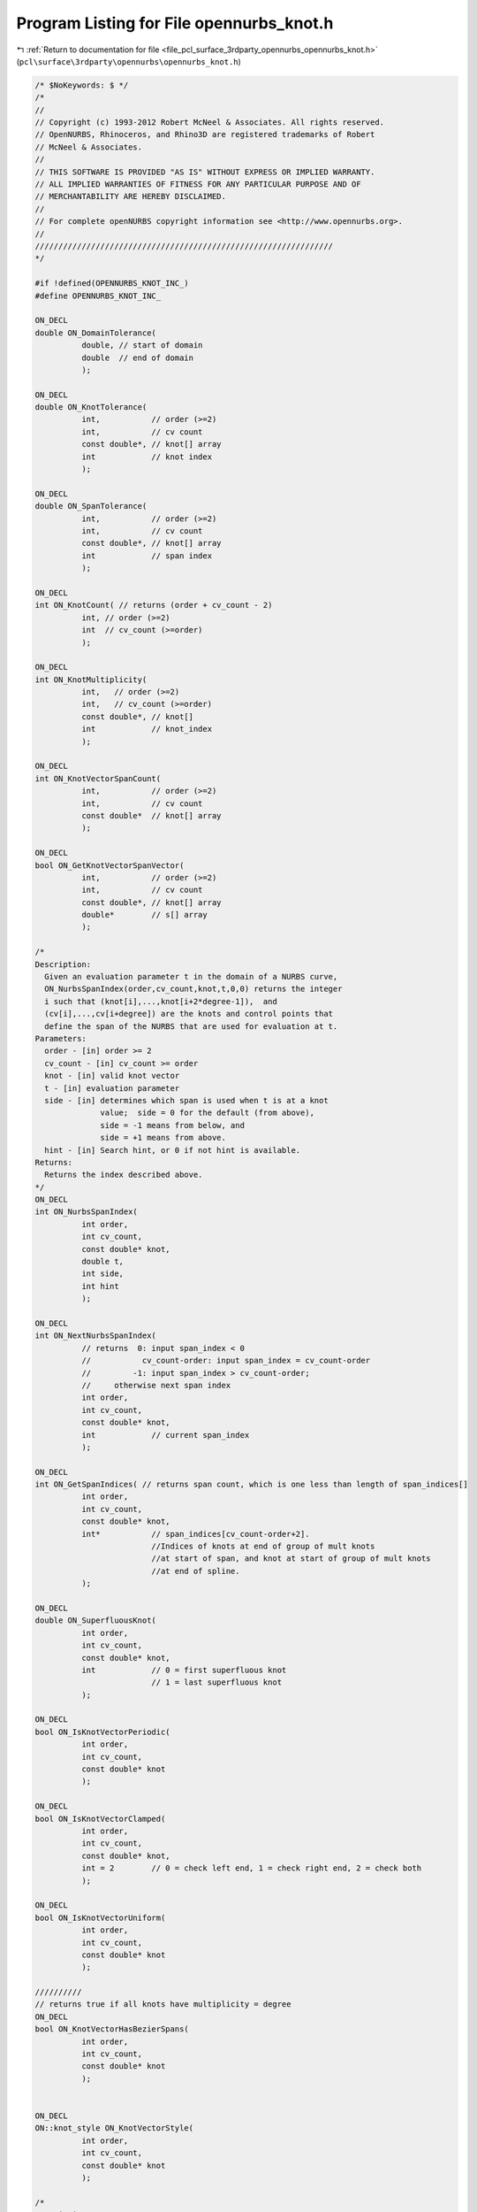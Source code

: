 
.. _program_listing_file_pcl_surface_3rdparty_opennurbs_opennurbs_knot.h:

Program Listing for File opennurbs_knot.h
=========================================

|exhale_lsh| :ref:`Return to documentation for file <file_pcl_surface_3rdparty_opennurbs_opennurbs_knot.h>` (``pcl\surface\3rdparty\opennurbs\opennurbs_knot.h``)

.. |exhale_lsh| unicode:: U+021B0 .. UPWARDS ARROW WITH TIP LEFTWARDS

.. code-block:: cpp

   /* $NoKeywords: $ */
   /*
   //
   // Copyright (c) 1993-2012 Robert McNeel & Associates. All rights reserved.
   // OpenNURBS, Rhinoceros, and Rhino3D are registered trademarks of Robert
   // McNeel & Associates.
   //
   // THIS SOFTWARE IS PROVIDED "AS IS" WITHOUT EXPRESS OR IMPLIED WARRANTY.
   // ALL IMPLIED WARRANTIES OF FITNESS FOR ANY PARTICULAR PURPOSE AND OF
   // MERCHANTABILITY ARE HEREBY DISCLAIMED.
   //        
   // For complete openNURBS copyright information see <http://www.opennurbs.org>.
   //
   ////////////////////////////////////////////////////////////////
   */
   
   #if !defined(OPENNURBS_KNOT_INC_)
   #define OPENNURBS_KNOT_INC_
   
   ON_DECL
   double ON_DomainTolerance(
             double, // start of domain
             double  // end of domain
             );
   
   ON_DECL
   double ON_KnotTolerance(
             int,           // order (>=2)
             int,           // cv count
             const double*, // knot[] array
             int            // knot index
             );
   
   ON_DECL
   double ON_SpanTolerance(
             int,           // order (>=2)
             int,           // cv count
             const double*, // knot[] array
             int            // span index
             );
   
   ON_DECL
   int ON_KnotCount( // returns (order + cv_count - 2)
             int, // order (>=2)
             int  // cv_count (>=order)
             );
   
   ON_DECL
   int ON_KnotMultiplicity(
             int,   // order (>=2)
             int,   // cv_count (>=order)
             const double*, // knot[]
             int            // knot_index
             );
   
   ON_DECL
   int ON_KnotVectorSpanCount(
             int,           // order (>=2)
             int,           // cv count
             const double*  // knot[] array
             );
   
   ON_DECL
   bool ON_GetKnotVectorSpanVector(
             int,           // order (>=2)
             int,           // cv count
             const double*, // knot[] array
             double*        // s[] array
             );
   
   /*
   Description:
     Given an evaluation parameter t in the domain of a NURBS curve,
     ON_NurbsSpanIndex(order,cv_count,knot,t,0,0) returns the integer
     i such that (knot[i],...,knot[i+2*degree-1]),  and 
     (cv[i],...,cv[i+degree]) are the knots and control points that
     define the span of the NURBS that are used for evaluation at t.
   Parameters:
     order - [in] order >= 2
     cv_count - [in] cv_count >= order
     knot - [in] valid knot vector
     t - [in] evaluation parameter
     side - [in] determines which span is used when t is at a knot
                 value;  side = 0 for the default (from above),
                 side = -1 means from below, and 
                 side = +1 means from above.
     hint - [in] Search hint, or 0 if not hint is available.
   Returns:
     Returns the index described above.
   */
   ON_DECL
   int ON_NurbsSpanIndex(
             int order,
             int cv_count,
             const double* knot,
             double t,
             int side,
             int hint
             );
   
   ON_DECL
   int ON_NextNurbsSpanIndex(
             // returns  0: input span_index < 0
             //           cv_count-order: input span_index = cv_count-order
             //         -1: input span_index > cv_count-order;
             //     otherwise next span index
             int order,
             int cv_count,
             const double* knot,
             int            // current span_index 
             );
   
   ON_DECL
   int ON_GetSpanIndices( // returns span count, which is one less than length of span_indices[]
             int order,
             int cv_count,
             const double* knot,
             int*           // span_indices[cv_count-order+2]. 
                            //Indices of knots at end of group of mult knots 
                            //at start of span, and knot at start of group of mult knots
                            //at end of spline.
             );
   
   ON_DECL
   double ON_SuperfluousKnot( 
             int order,
             int cv_count,
             const double* knot,
             int            // 0 = first superfluous knot 
                            // 1 = last superfluous knot
             );
   
   ON_DECL
   bool ON_IsKnotVectorPeriodic(
             int order,
             int cv_count,
             const double* knot
             );
   
   ON_DECL
   bool ON_IsKnotVectorClamped(
             int order,
             int cv_count,
             const double* knot,
             int = 2        // 0 = check left end, 1 = check right end, 2 = check both
             );
   
   ON_DECL
   bool ON_IsKnotVectorUniform(
             int order,
             int cv_count,
             const double* knot 
             );
   
   //////////
   // returns true if all knots have multiplicity = degree
   ON_DECL
   bool ON_KnotVectorHasBezierSpans(
             int order,
             int cv_count,
             const double* knot
             );
   
   
   ON_DECL
   ON::knot_style ON_KnotVectorStyle( 
             int order,
             int cv_count,
             const double* knot
             );
   
   /*
   Description:
     Set the domain of a knot vector.
   Parameters:
     order - [in] order >= 2
     cv_count - [in] cv_count >= order
     knot - [in/out] input existing knots and returns knots with new domain.
     t0 - [in]
     t1 - [in] New domain will be the interval (t0,t1).
   Returns:
     True if input is valid and the returned knot vector 
     has the requested domain.  False if the input is
     invalid, in which case the input knot vector is not
     changed.
   */
   ON_DECL
   bool ON_SetKnotVectorDomain( 
             int order, 
             int cv_count, 
             double* knot, 
             double t0, 
             double t1 
             );
   
   ON_DECL
   bool ON_GetKnotVectorDomain(
             int,           // order (>=2)
             int,           // cv count
             const double*, // knot[] array
             double*, double*
             );
   
   ON_DECL
   bool ON_ReverseKnotVector(
             int,           // order (>=2)
             int,           // cv count
             double*        // knot[] array
             );
   
   ON_DECL
   int ON_CompareKnotVector( // returns 
                                         // -1: first < second
                                         //  0: first == second
                                         // +1: first > second
             // first knot vector
             int,           // order (>=2)
             int,           // cv count
             const double*, // knot[] array
             // second knot vector
             int,           // order (>=2)
             int,           // cv count
             const double*  // knot[] array
             );
   
   ON_DECL
   bool ON_IsValidKnotVector(
             int order,
             int cv_count, 
             const double* knot, 
             ON_TextLog* text_log = 0
             );
   
   ON_DECL
   bool ON_ClampKnotVector(
             // Sets inital/final order-2 knots to values in
             // knot[order-2]/knot[cv_count-1].
             int,           // order (>=2)
             int,           // cv count
             double*,       // knot[] array
             int            // 0 = clamp left end, 1 = right end, 2 = clamp both ends
             );
   
   ON_DECL
   bool ON_MakeKnotVectorPeriodic(
             // Sets inital and final order-2 knots to values
             // that make the knot vector periodic
             int,           // order (>=2)
             int,           // cv count
             double*        // knot[] array
             );
   
    /*
    Description:
      Fill in knot values for a clamped uniform knot
      vector.
    Parameters:
      order - [in] (>=2) order (degree+1) of the NURBS
      cv_count - [in] (>=order) total number of control points
          in the NURBS.
      knot - [in/out] Input is an array with room for 
          ON_KnotCount(order,cv_count) doubles.  Output is
          a clamped uniform knot vector with domain
          (0, (1+cv_count-order)*delta).
      delta - [in] (>0, default=1.0) spacing between knots.
    Returns:
      true if successful
    See Also:
      ON_NurbsCurve::MakeClampedUniformKnotVector
   */
   ON_DECL
   bool ON_MakeClampedUniformKnotVector(
             int order,
             int cv_count,
             double* knot,
             double delta = 1.0
             );
   
   /*
    Description:
      Fill in knot values for a clamped uniform knot
      vector.
    Parameters:
      order - [in] (>=2) order (degree+1) of the NURBS
      cv_count - [in] (>=order) total number of control points
          in the NURBS.
      knot - [in/out] Input is an array with room for 
          ON_KnotCount(order,cv_count) doubles.  Output is
          a periodic uniform knot vector with domain
          (0, (1+cv_count-order)*delta).
      delta - [in] (>0, default=1.0) spacing between knots.
    Returns:
      true if successful
    See Also:
      ON_NurbsCurve::MakePeriodicUniformKnotVector
   */
   ON_DECL
   bool ON_MakePeriodicUniformKnotVector(
             int order,
             int cv_count,
             double* knot,
             double delta = 1.0
             );
   
   ON_DECL
   double ON_GrevilleAbcissa( // get Greville abcissae from knots
             int,           // order (>=2)
             const double*  // knot[] array (length = order-1)
             );
   
   ON_DECL
   bool ON_GetGrevilleAbcissae( // get Greville abcissae from knots
             int,            // order (>=2)
             int,            // cv count
             const double*,  // knot[] array
             bool,           // true for periodic case
             double*         // g[] array has length cv_count in non-periodic case
                             // and cv_count-order+1 in periodic case
             );
   
   ON_DECL
   bool ON_GetGrevilleKnotVector( // get knots from Greville abcissa
             int,           // g[] array stride (>=1)
             const double*, // g[] array
                            // if not periodic, length = cv_count
                            // if periodic, length = cv_count-order+2
             bool,          // true for periodic knots
             int,           // order (>=2)
             int,           // cv_count (>=order)
             double*        // knot[cv_count+order-2]
             );
   
   ON_DECL
   bool ON_ClampKnotVector(
           int,       // cv_dim ( = dim+1 for rational cvs )
           int,       // order (>=2)
           int,       // cv_count,
           int,       // cv_stride, 
           double*,   // cv[] NULL or array of order many cvs
           double*,   // knot[] array with room for at least knot_multiplicity new knots
           int        // end  0 = clamp start, 1 = clamp end, 2 = clamp both ends
           );
   
   /*
   Returns:
     Number of knots added.
   */
   ON_DECL
   int ON_InsertKnot(
           double,    // knot_value,
           int,       // knot_multiplicity, (1 to order-1 including multiplicity of any existing knots)
           int,       // cv_dim ( = dim+1 for rational cvs )
           int,       // order (>=2)
           int,       // cv_count,
           int,       // cv_stride (>=cv_dim)
           double*,   // cv[]  NULL or cv array with room for at least knot_multiplicity new cvs
           double*,   // knot[] knot array with room for at least knot_multiplicity new knots
           int*       // hint, optional hint about where to search for span to add knots to
                      // pass NULL if no hint is available
           );
   
   /*
   Description:
     Reparameterize a rational Bezier curve.
   Parameters:
     c - [in]
       reparameterization constant (generally speaking, c should be > 0).
       The control points are adjusted so that 
       output_bezier(t) = input_bezier(lambda(t)), where
       lambda(t) = c*t/( (c-1)*t + 1 ).
       Note that lambda(0) = 0, lambda(1) = 1, lambda'(t) > 0, 
       lambda'(0) = c and lambda'(1) = 1/c.
     dim - [in]
     order - [in]
     cvstride - [in] (>= dim+1)
     cv - [in/out]  homogeneous rational control points
   Returns:
     The cv values are changed so that
     output_bezier(t) = input_bezier(lambda(t)).
   */
   ON_DECL
   bool ON_ReparameterizeRationalBezierCurve(
             double c,
             int dim,
             int order,
             int cvstride,
             double* cv
             );
   
   /*
   Description:
     Use a combination of scaling and reparameterization to set two rational
     Bezier weights to specified values.
   Parameters:
     dim - [in] 
     order - [in]
     cvstride - [in] ( >= dim+1)
     cv - [in/out]  homogeneous rational control points
     i0 - [in] 
     w0 - [in]
     i1 - [in]
     w1 - [in]
       The i0-th cv will have weight w0 and the i1-th cv will have weight w1.
       If v0 and v1 are the cv's input weights, then v0, v1, w0 and w1 must
       all be nonzero, and w0*v0 and w1*v1 must have the same sign.
   Returns:
     true if successful
   Remarks:
     The equations
       s * r^i0 = w0/v0
       s * r^i1 = w1/v1
     determine the scaling and reparameterization necessary to change v0,v1 to
     w0,w1. 
   
     If the input Bezier has control vertices {B_0, ..., B_d}, then the 
     output Bezier has control vertices {s*B_0, ... s*r^i * B_i, ..., s*r^d * B_d}.
   */
   ON_DECL
   bool ON_ChangeRationalBezierCurveWeights(
             int dim, int order, int cvstride, double* cv,
             int i0, double w0, 
             int i1, double w1
             );
   
   /*
   Description:
     Reparameterize a rational NURBS curve.
   Parameters:
     c - [in]
       reparameterization constant (generally speaking, c should be > 0).
       The control points and knots are adjusted so that 
       output_nurbs(t) = input_nurbs(lambda(t)), where
       lambda(t) = c*t/( (c-1)*t + 1 ).
       Note that lambda(0) = 0, lambda(1) = 1, lambda'(t) > 0, 
       lambda'(0) = c and lambda'(1) = 1/c.
     dim - [in]
     order - [in]
     cvstride - [in] (>=dim+1)
     cv - [in/out]  homogeneous rational control points
     knot - [in/out]
       NURBS curve knots
   Returns:
     The cv values are changed so that
     output_bezier(t) = input_bezier(lambda(t)).
   See Also:
     ON_ChangeRationalNurbsCurveEndWeights
   */
   ON_DECL
   bool ON_ReparameterizeRationalNurbsCurve(
             double c, 
             int dim, 
             int order, 
             int cv_count,
             int cvstride,
             double* cv,
             double* knot
             );
   
   /*
   Description:
     Use a combination of scaling and reparameterization to set the end
     weights to the specified values.  This 
   Parameters:
     dim - [in]
     order - [in]
     cvstride - [in] (>=dim+1)
     cv - [in/out] homogeneous rational control points
     knot - [in/out] (output knot vector will be clamped and internal
                      knots may be shifted.)
     w0 - [in]
     w1 - [in]
       The first cv will have weight w0 and the last cv will have weight w1.
       If v0 and v1 are the cv's input weights, then v0, v1, w0 and w1 must
       all be nonzero, and w0*v0 and w1*v1 must have the same sign.
   Returns:
     true if successful
   See Also:
     ON_ReparameterizeRationalNurbsCurve
   */
   ON_DECL
   bool ON_ChangeRationalNurbsCurveEndWeights(
             int dim, 
             int order, 
             int cv_count,
             int cvstride, 
             double* cv, 
             double* knot,
             double w0, 
             double w1
             );
   
   #endif
